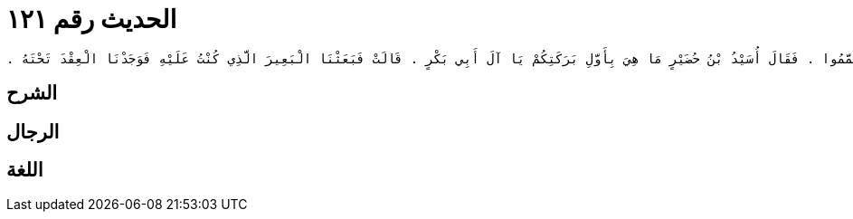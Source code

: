 
= الحديث رقم ١٢١

[quote.hadith]
----
حَدَّثَنِي يَحْيَى، عَنْ مَالِكٍ، عَنْ عَبْدِ الرَّحْمَنِ بْنِ الْقَاسِمِ، عَنْ أَبِيهِ، عَنْ عَائِشَةَ أُمِّ الْمُؤْمِنِينَ، أَنَّهَا قَالَتْ خَرَجْنَا مَعَ رَسُولِ اللَّهِ صلى الله عليه وسلم فِي بَعْضِ أَسْفَارِهِ حَتَّى إِذَا كُنَّا بِالْبَيْدَاءِ - أَوْ بِذَاتِ الْجَيْشِ - انْقَطَعَ عِقْدٌ لِي فَأَقَامَ رَسُولُ اللَّهِ صلى الله عليه وسلم عَلَى الْتِمَاسِهِ وَأَقَامَ النَّاسُ مَعَهُ وَلَيْسُوا عَلَى مَاءٍ وَلَيْسَ مَعَهُمْ مَاءٌ فَأَتَى النَّاسُ إِلَى أَبِي بَكْرٍ الصِّدِّيقِ فَقَالُوا أَلاَ تَرَى مَا صَنَعَتْ عَائِشَةُ أَقَامَتْ بِرَسُولِ اللَّهِ صلى الله عليه وسلم وَبِالنَّاسِ وَلَيْسُوا عَلَى مَاءٍ وَلَيْسَ مَعَهُمْ مَاءٌ ‏.‏ قَالَتْ عَائِشَةُ فَجَاءَ أَبُو بَكْرٍ وَرَسُولُ اللَّهِ صلى الله عليه وسلم وَاضِعٌ رَأْسَهُ عَلَى فَخِذِي قَدْ نَامَ فَقَالَ حَبَسْتِ رَسُولَ اللَّهِ صلى الله عليه وسلم وَالنَّاسَ وَلَيْسُوا عَلَى مَاءٍ وَلَيْسَ مَعَهُمْ مَاءٌ قَالَتْ عَائِشَةُ فَعَاتَبَنِي أَبُو بَكْرٍ فَقَالَ مَا شَاءَ اللَّهُ أَنْ يَقُولَ وَجَعَلَ يَطْعُنُ بِيَدِهِ فِي خَاصِرَتِي فَلاَ يَمْنَعُنِي مِنَ التَّحَرُّكِ إِلاَّ مَكَانُ رَأْسِ رَسُولِ اللَّهِ صلى الله عليه وسلم عَلَى فَخِذِي فَنَامَ رَسُولُ اللَّهِ صلى الله عليه وسلم حَتَّى أَصْبَحَ عَلَى غَيْرِ مَاءٍ فَأَنْزَلَ اللَّهُ تَبَارَكَ وَتَعَالَى آيَةَ التَّيَمُّمِ فَتَيَمَّمُوا ‏.‏ فَقَالَ أُسَيْدُ بْنُ حُضَيْرٍ مَا هِيَ بِأَوَّلِ بَرَكَتِكُمْ يَا آلَ أَبِي بَكْرٍ ‏.‏ قَالَتْ فَبَعَثْنَا الْبَعِيرَ الَّذِي كُنْتُ عَلَيْهِ فَوَجَدْنَا الْعِقْدَ تَحْتَهُ ‏.‏
----

== الشرح

== الرجال

== اللغة
    